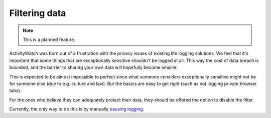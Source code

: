 Filtering data
==============

.. note::
    This is a planned feature.

ActivityWatch was born out of a frustration with the privacy issues of existing life logging solutions.
We feel that it's important that some things that are exceptionally sensitive shouldn't be logged at all.
This way the cost of data breach is bounded, and the barrier to sharing your own data will hopefully become smaller.

This is expected to be almost impossible to perfect since what someone considers exceptionally sensitive might
not be for someone else (due to e.g. culture and law). But the basics are easy to get right (such as not logging
private browser tabs).

For the ones who believe they can adequately protect their data, they should be offered the option to disable the filter.

Currently, the only way to do this is by manually `pausing logging <./pausing-logging.html>`_.

